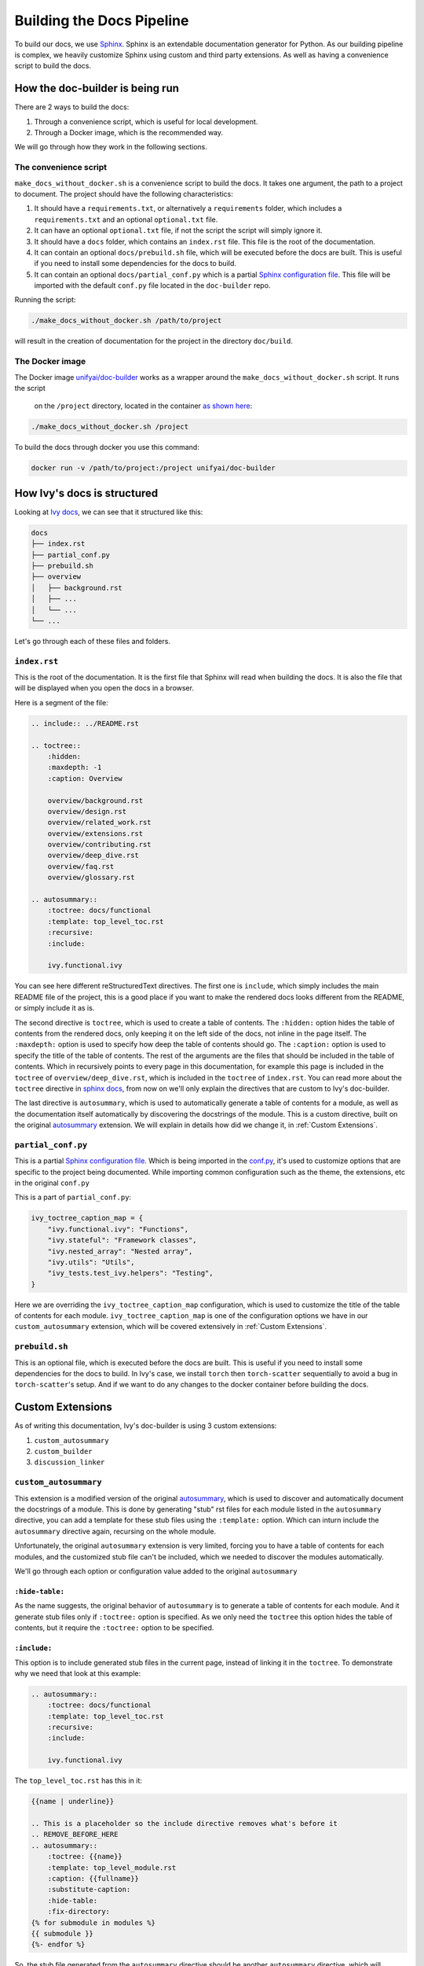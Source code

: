 Building the Docs Pipeline
==========================

.. _Sphinx: http://sphinx-doc.org/
.. _Sphinx configuration file: https://www.sphinx-doc.org/en/master/usage/configuration.html
.. _autosummary: https://www.sphinx-doc.org/en/master/usage/extensions/autosummary.html

To build our docs, we use `Sphinx`_. Sphinx is an extendable documentation generator
for Python. As our building pipeline is complex, we heavily customize Sphinx using 
custom and third party extensions. As well as having a convenience script to build
the docs.

How the doc-builder is being run
--------------------------------

There are 2 ways to build the docs:

1. Through a convenience script, which is useful for local development.
2. Through a Docker image, which is the recommended way.

We will go through how they work in the following sections.

The convenience script
~~~~~~~~~~~~~~~~~~~~~~

``make_docs_without_docker.sh`` is a convenience script to build the docs. It takes 
one argument, the path to a project to document. The project should have the following
characteristics:

1. It should have a ``requirements.txt``, or alternatively a ``requirements`` folder,
   which includes a ``requirements.txt`` and an optional ``optional.txt`` file.

2. It can have an optional ``optional.txt`` file, if not the script the script will
   simply ignore it.

3. It should have a ``docs`` folder, which contains an ``index.rst`` file. This file
   is the root of the documentation.

4. It can contain an optional ``docs/prebuild.sh`` file, which will be executed before
   the docs are built. This is useful if you need to install some dependencies for the
   docs to build.

5. It can contain an optional ``docs/partial_conf.py`` which is a partial `Sphinx
   configuration file`_.
   This file will be imported with the default ``conf.py`` file located in the 
   ``doc-builder`` repo.

Running the script:

.. code-block:: bash

    ./make_docs_without_docker.sh /path/to/project

will result in the creation of documentation for the project in the directory 
``doc/build``.

The Docker image
~~~~~~~~~~~~~~~~

The Docker image `unifyai/doc-builder <https://hub.docker.com/r/unifyai/doc-builder>`_
works as a wrapper around the ``make_docs_without_docker.sh`` script. It runs the script
 on the ``/project`` directory, located in the container `as shown here <https://github.com/unifyai/doc-builder/blob/master/Dockerfile#L20>`_:

.. code-block:: bash

    ./make_docs_without_docker.sh /project

To build the docs through docker you use this command:

.. code-block:: bash

    docker run -v /path/to/project:/project unifyai/doc-builder

How Ivy's docs is structured
-----------------------------

Looking at `Ivy docs <https://github.com/unifyai/ivy/tree/master/docs>`_, we can see 
that it structured like this:

.. code-block:: bash

    docs
    ├── index.rst
    ├── partial_conf.py
    ├── prebuild.sh
    ├── overview
    │   ├── background.rst
    │   ├── ...
    │   └── ...
    └── ...

Let's go through each of these files and folders.

``index.rst``
~~~~~~~~~~~~~

This is the root of the documentation. It is the first file that Sphinx will read when
building the docs. It is also the file that will be displayed when you open the docs
in a browser.

Here is a segment of the file:

.. code-block:: rst

    .. include:: ../README.rst

    .. toctree::
        :hidden:
        :maxdepth: -1
        :caption: Overview

        overview/background.rst
        overview/design.rst
        overview/related_work.rst
        overview/extensions.rst
        overview/contributing.rst
        overview/deep_dive.rst
        overview/faq.rst
        overview/glossary.rst

    .. autosummary::
        :toctree: docs/functional
        :template: top_level_toc.rst
        :recursive:
        :include:

        ivy.functional.ivy

You can see here different reStructuredText directives. The first one is ``include``,
which simply includes the main README file of the project, this is a good place if you
want to make the rendered docs looks different from the README, or simply include it as
is.

The second directive is ``toctree``, which is used to create a table of contents. The
``:hidden:`` option hides the table of contents from the rendered docs, only keeping it
on the left side of the docs, not inline in the page itself. The ``:maxdepth:`` option
is used to specify how deep the table of contents should go. The ``:caption:`` option
is used to specify the title of the table of contents. The rest of the arguments are
the files that should be included in the table of contents. Which in recursively points
to every page in this documentation, for example this page is included in the
``toctree`` of ``overview/deep_dive.rst``, which is included in the ``toctree`` of
``index.rst``. You can read more about the ``toctree`` directive in `sphinx docs
<https://www.sphinx-doc.org/en/master/usage/restructuredtext/directives.html#directive-toctree>`_, from 
now on we'll only explain the directives that are custom to Ivy's doc-builder.

The last directive is ``autosummary``, which is used to automatically generate a table
of contents for a module, as well as the documentation itself automatically by
discovering the docstrings of the module. This is a custom directive, built on the original
`autosummary`_
extension. We will explain in details how did we change it, in :ref:`Custom Extensions`.

``partial_conf.py``
~~~~~~~~~~~~~~~~~~~

This is a partial `Sphinx configuration file`_. Which is being imported in the 
`conf.py <https://github.com/unifyai/doc-builder/blob/master/docs/conf.py#L150>`_,
it's used to customize options that are specific to the project being documented.
While importing common configuration such as the theme, the extensions, etc in the 
original ``conf.py``

This is a part of ``partial_conf.py``:

.. code-block:: python

    ivy_toctree_caption_map = {
        "ivy.functional.ivy": "Functions",
        "ivy.stateful": "Framework classes",
        "ivy.nested_array": "Nested array",
        "ivy.utils": "Utils",
        "ivy_tests.test_ivy.helpers": "Testing",
    }

Here we are overriding the ``ivy_toctree_caption_map`` configuration, which is used to 
customize the title of the table of contents for each module. 
``ivy_toctree_caption_map`` is one of the configuration options we have in our
``custom_autosummary`` extension, which will be covered extensively in 
:ref:`Custom Extensions`.

``prebuild.sh``
~~~~~~~~~~~~~~~

This is an optional file, which is executed before the docs are built. This is useful
if you need to install some dependencies for the docs to build. In Ivy's case, we 
install ``torch`` then ``torch-scatter`` sequentially to avoid a bug in 
``torch-scatter``'s setup. And if we want to do any changes to the docker container
before building the docs.

Custom Extensions
-----------------

As of writing this documentation, Ivy's doc-builder is using 3 custom extensions:

1. ``custom_autosummary``
2. ``custom_builder``
3. ``discussion_linker``

``custom_autosummary``
~~~~~~~~~~~~~~~~~~~~~~

This extension is a modified version of the original `autosummary`_, which is used to
discover and automatically document the docstrings of a module. This is done by
generating "stub" rst files for each module listed in the ``autosummary`` directive,
you can add a template for these stub files using the ``:template:`` option. Which can
inturn include the ``autosummary`` directive again, recursing on the whole module.

Unfortunately, the original ``autosummary`` extension is very limited, forcing you to
have a table of contents for each modules, and the customized stub file can't be 
included, which we needed to discover the modules automatically.

We'll go through each option or configuration value added to the original ``autosummary``

``:hide-table:``
""""""""""""""""

As the name suggests, the original behavior of ``autosummary`` is to generate a table
of contents for each module. And it generate stub files only if ``:toctree:`` option is
specified. As we only need the ``toctree`` this option hides the table of contents, but
it require the ``:toctree:`` option to be specified.

``:include:``
"""""""""""""

This option is to include generated stub files in the current page, instead of linking
it in the ``toctree``. To demonstrate why we need that look at this example:

.. code-block:: rst

    .. autosummary::
        :toctree: docs/functional
        :template: top_level_toc.rst
        :recursive:
        :include:

        ivy.functional.ivy

The ``top_level_toc.rst`` has this in it:

.. code-block:: rst

    {{name | underline}}

    .. This is a placeholder so the include directive removes what's before it
    .. REMOVE_BEFORE_HERE
    .. autosummary::
        :toctree: {{name}}
        :template: top_level_module.rst
        :caption: {{fullname}}
        :substitute-caption:
        :hide-table:
        :fix-directory:
    {% for submodule in modules %}
    {{ submodule }}
    {%- endfor %}


So, the stub file generated from the ``autosummary`` directive should be another 
``autosummary`` directive, which will discover the modules in the ``ivy.functional.ivy``
module.

So what we do is including that generated stub file into the ``index.rst`` file, which 
will discover all modules under ``ivy.functional.ivy`` for us instead of writing it by
hand.

    ℹ **Note:** The ``:include:`` option is only available if the ``:toctree:`` option
    is specified.

..

    ℹ **Note:** If you use ``:include:`` option, the template you use should have the
    ``REMOVE_BEFORE_HERE`` comment, which is used to remove the content before it.

    This is used because each file should have a title, which we don't include, so you
    can see that the ``REMOVE_BEFORE_HERE`` comment is written after the title.

``:fix-directory:``
"""""""""""""""""""

Because of the nature of the ``autosummary`` directive, it generates stub files relative
to the current file. If we used include, and there is an ``autosummary`` directive in
the stub file, this directive will become invalid, because sphinx include the stub file
by substitution.

Let's assume you have a file called ``index.rst`` which has this in it:

.. code-block:: rst

    .. autosummary::
        :toctree: toctree
        :template: top_level_toc.rst
        :recursive:
        :include:

        module

Let's assume that ``module`` have 2 submodules ``foo``, and ``bar``, then the generated
stub file will be:

.. code-block:: rst

    module
    ======

    .. This is a placeholder so the include directive removes what's before it
    .. REMOVE_BEFORE_HERE
    .. autosummary::
        :toctree: module
        :template: top_level_module.rst
        :caption: module
        :substitute-caption:
        :hide-table:
        :fix-directory:

        foo
        bar

and the file structure of the generated docs will be:

.. code-block:: text

    index.rst
    toctree/
        module.rst
        module/
            foo.rst
            bar.rst

The problem resides that now we include ``module.rst`` in ``index.rst``. So if we wanted
to visualize what the ``index.rst`` will look like, we will have this:

.. code-block:: rst

    .. autosummary::
        :toctree: module
        :template: top_level_module.rst
        :caption: module
        :substitute-caption:
        :hide-table:
        :fix-directory:

        foo
        bar

The ``:toctree:`` option is now invalid, because it's now pointing to the 
``module`` directory, which doesn't exist in the root folder.

So, the ``:fix-directory:`` option is used to fix this problem, by changing the 
``:toctree:`` option to point to the correct directory. This is done by finding 
the directory that has been skipped by the ``include`` directive.

    ⚠️ **Warning:** Avoid giving ``:toctree:`` a name that is the same as the name of
    the module, because of the way the ``:fix-directory:`` option works, it get confused
    with multiple directories with the same name.

    If you get ``Could not find a single candidate for <> while fixing toctree path.`` 
    warning, this is probably its cause.

``:substitute-caption:``
""""""""""""""""""""""""

This option looks into the caption of the ``autosummary`` directive, and replace the 
values found in ``ivy_toctree_caption_map``. This useful because in the 
``top_level_module.rst`` we put the name of the module as a caption, because we can't
infer the caption directly within sphinx.

An example of ``ivy_toctree_caption_map`` can be found in the ``partial_conf.py`` file:

.. code-block:: python

    ivy_toctree_caption_map = {
        "ivy.functional.ivy": "Functions",
        "ivy.stateful": "Framework classes",
        "ivy.nested_array": "Nested array",
        "ivy.utils": "Utils",
        "ivy_tests.test_ivy.helpers": "Testing",
    }

``custom_builder``
~~~~~~~~~~~~~~~~~~

The custom builder now is a simple layer that executes while building the HTML files,
it's currently searching for ``ivy.functional.ivy`` and replacing it with ``ivy.``.

It can be expanded in the future to do more postprocessing.

``discussion_linker``
~~~~~~~~~~~~~~~~~~~~~

Discussion linker is a simple extension that adds a link to our discord server, as well
as specific discussion boards for each modules.

The directive is included like this:

.. code-block:: rst

    .. discussion-links:: module.foo


First it will look for ``discussion_channel_map`` configuration, in Ivy it looks like 
this:

.. code-block:: python

    discussion_channel_map = {
        ...,
        "ivy.functional.ivy.creation": ["1000043690254946374", "1028298816526499912"],
        "ivy.functional.ivy.data_type": ["1000043749088436315", "1028298847950225519"],
        ...,
    }

The key is the module name, if it's not found the ``discussion-link`` directive will
render an empty node. The first value in the list is the channel id of the module, and
the second is forum id of the module.

The output string is generated by a series of replaces on template strings, which are
customizable using the config. To understand how it works, let's look at the default
configurations and their values:

- ``discussion_paragraph``: ``"This should have hopefully given you an overview of the 
  {{submodule}} submodule, if you have any questions, please feel free to reach out on 
  our [discord]({{discord_link}}) in the [{{submodule}} channel]({{channel_link}}) or in
  the [{{submodule}} forum]({{forum_link}})!"``
- ``discord_link``: ``"https://discord.gg/ZVQdvbzNQJ"``
- ``channel_link``: ``"https://discord.com/channels/799879767196958751/{{channel_id}}"``
- ``forum_link``: ``"https://discord.com/channels/799879767196958751/{{forum_id}}"``

Here is an example of how it works for ``ivy.functional.ivy.creation``:

1. First we resolve the ``{{submodule}}`` template string, which is the last part of the
   module name, in this case it's ``creation``.

   The result will be like this:

    This should have hopefully given you an overview of the 
    *creation* submodule, if you have any questions, please feel free to reach out on 
    our [discord]({{discord_link}}) in the [*creation* channel]({{channel_link}}) or in
    the [*creation* forum]({{forum_link}})!

2. Then we resolve the ``{{discord_link}}`` template string.

   The result will be like this:
    
    This should have hopefully given you an overview of the 
    creation submodule, if you have any questions, please feel free to reach out on 
    our [discord](*https://discord.gg/ZVQdvbzNQJ*) in the [creation channel]({{channel_link}}) or in
    the [creation forum]({{forum_link}})!

3. Then we resolve the ``{{channel_link}}`` template string.

   The result will be like this:
    
    This should have hopefully given you an overview of the 
    creation submodule, if you have any questions, please feel free to reach out on 
    our [discord](\https://discord.gg/ZVQdvbzNQJ) in the [creation channel](*https://discord.com/channels/799879767196958751/{{channel_id}}*) or in
    the [creation forum]({{forum_link}})!

4. Then we resolve the ``{{forum_link}}`` template string.

   The result will be like this:
    
    This should have hopefully given you an overview of the 
    creation submodule, if you have any questions, please feel free to reach out on 
    our [discord](\https://discord.gg/ZVQdvbzNQJ) in the [creation channel](\https://discord.com/channels/799879767196958751/{{channel_id}}) or in
    the [creation forum](*https://discord.com/channels/799879767196958751/{{forum_id}}*)!

5. We finally resolve ``{{channel_id}}`` and ``{{forum_id}}`` template strings.

   The result will be like this:
    
    This should have hopefully given you an overview of the 
    creation submodule, if you have any questions, please feel free to reach out on 
    our [discord](\https://discord.gg/ZVQdvbzNQJ) in the [creation channel](\https://discord.com/channels/799879767196958751/1000043690254946374) or in
    the [creation forum](\https://discord.com/channels/799879767196958751/1028298816526499912)!

6. After that we render the node paragraph as if it's a Markdown text resulting this:

    This should have hopefully given you an overview of the 
    creation submodule, if you have any questions, please feel free to reach out on 
    our `discord <https://discord.gg/ZVQdvbzNQJ>`_ in the `creation channel 
    <https://discord.com/channels/799879767196958751/1000043690254946374>`_ or in the
    `creation forum <https://discord.com/channels/799879767196958751/1028298816526499912>`_!

All of the above template strings can be customized using the configuration, so feel free
to change them to your liking.
